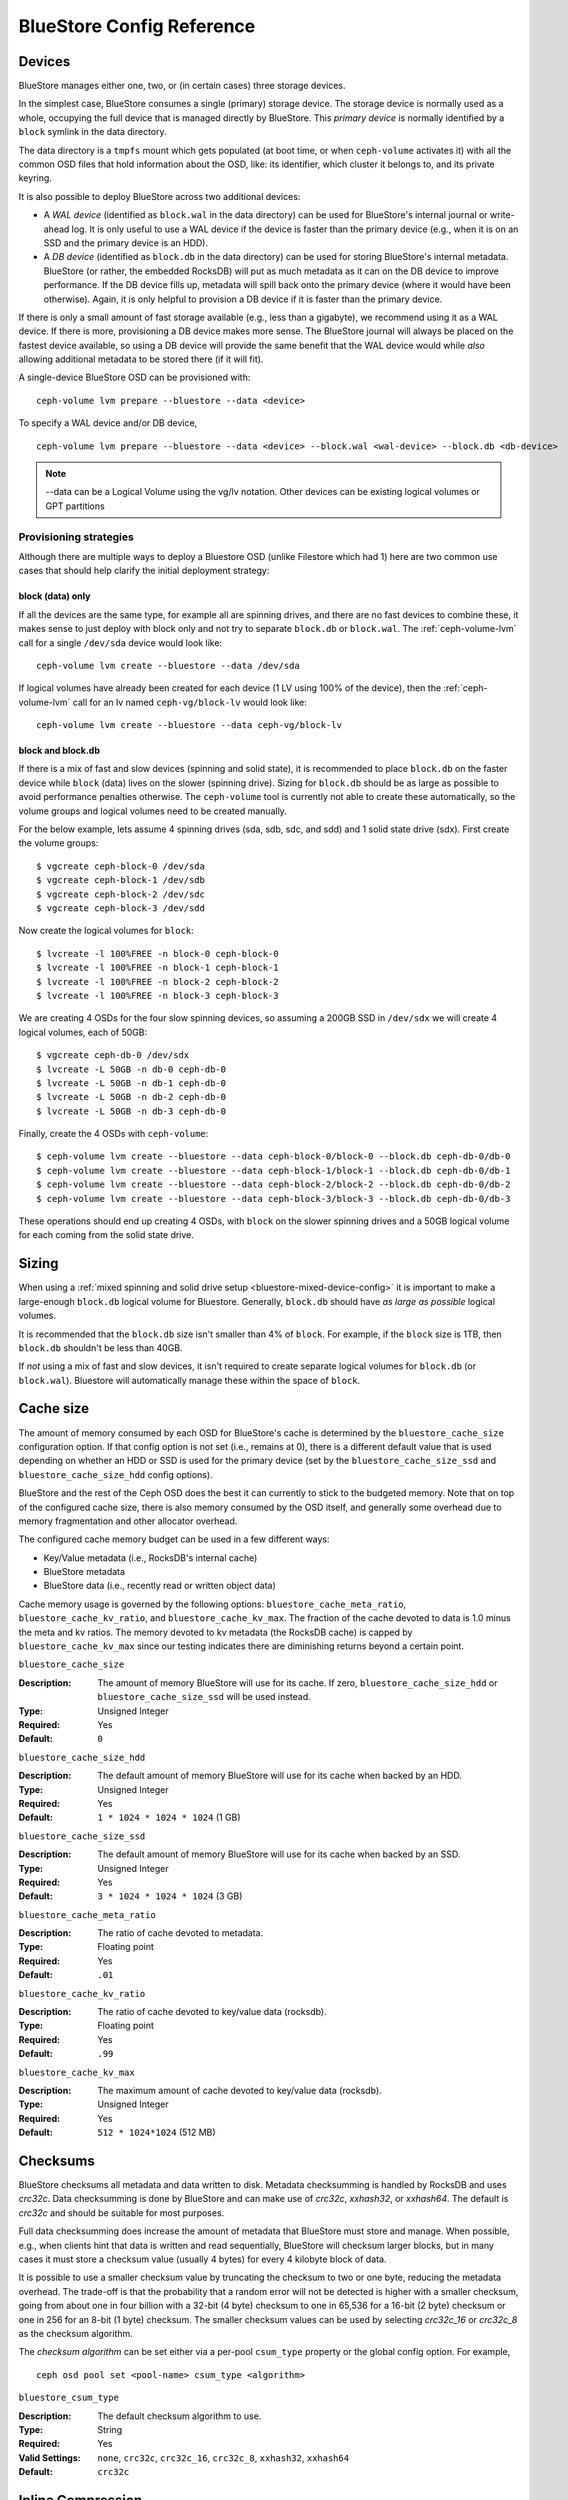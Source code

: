 ==========================
BlueStore Config Reference
==========================

Devices
=======

BlueStore manages either one, two, or (in certain cases) three storage
devices.

In the simplest case, BlueStore consumes a single (primary) storage device.
The storage device is normally used as a whole, occupying the full device that
is managed directly by BlueStore. This *primary device* is normally identified
by a ``block`` symlink in the data directory.

The data directory is a ``tmpfs`` mount which gets populated (at boot time, or
when ``ceph-volume`` activates it) with all the common OSD files that hold
information about the OSD, like: its identifier, which cluster it belongs to,
and its private keyring.

It is also possible to deploy BlueStore across two additional devices:

* A *WAL device* (identified as ``block.wal`` in the data directory) can be
  used for BlueStore's internal journal or write-ahead log. It is only useful
  to use a WAL device if the device is faster than the primary device (e.g.,
  when it is on an SSD and the primary device is an HDD).
* A *DB device* (identified as ``block.db`` in the data directory) can be used
  for storing BlueStore's internal metadata.  BlueStore (or rather, the
  embedded RocksDB) will put as much metadata as it can on the DB device to
  improve performance.  If the DB device fills up, metadata will spill back
  onto the primary device (where it would have been otherwise).  Again, it is
  only helpful to provision a DB device if it is faster than the primary
  device.

If there is only a small amount of fast storage available (e.g., less
than a gigabyte), we recommend using it as a WAL device.  If there is
more, provisioning a DB device makes more sense.  The BlueStore
journal will always be placed on the fastest device available, so
using a DB device will provide the same benefit that the WAL device
would while *also* allowing additional metadata to be stored there (if
it will fit).

A single-device BlueStore OSD can be provisioned with::

  ceph-volume lvm prepare --bluestore --data <device>

To specify a WAL device and/or DB device, ::

  ceph-volume lvm prepare --bluestore --data <device> --block.wal <wal-device> --block.db <db-device>

.. note:: --data can be a Logical Volume using the vg/lv notation. Other
          devices can be existing logical volumes or GPT partitions

Provisioning strategies
-----------------------
Although there are multiple ways to deploy a Bluestore OSD (unlike Filestore
which had 1) here are two common use cases that should help clarify the
initial deployment strategy:

.. _bluestore-single-type-device-config:

**block (data) only**
^^^^^^^^^^^^^^^^^^^^^
If all the devices are the same type, for example all are spinning drives, and
there are no fast devices to combine these, it makes sense to just deploy with
block only and not try to separate ``block.db`` or ``block.wal``. The
:ref:`ceph-volume-lvm` call for a single ``/dev/sda`` device would look like::

    ceph-volume lvm create --bluestore --data /dev/sda

If logical volumes have already been created for each device (1 LV using 100%
of the device), then the :ref:`ceph-volume-lvm` call for an lv named
``ceph-vg/block-lv`` would look like::

    ceph-volume lvm create --bluestore --data ceph-vg/block-lv

.. _bluestore-mixed-device-config:

**block and block.db**
^^^^^^^^^^^^^^^^^^^^^^
If there is a mix of fast and slow devices (spinning and solid state),
it is recommended to place ``block.db`` on the faster device while ``block``
(data) lives on the slower (spinning drive). Sizing for ``block.db`` should be
as large as possible to avoid performance penalties otherwise. The
``ceph-volume`` tool is currently not able to create these automatically, so
the volume groups and logical volumes need to be created manually.

For the below example, lets assume 4 spinning drives (sda, sdb, sdc, and sdd)
and 1 solid state drive (sdx). First create the volume groups::

    $ vgcreate ceph-block-0 /dev/sda
    $ vgcreate ceph-block-1 /dev/sdb
    $ vgcreate ceph-block-2 /dev/sdc
    $ vgcreate ceph-block-3 /dev/sdd

Now create the logical volumes for ``block``::

    $ lvcreate -l 100%FREE -n block-0 ceph-block-0
    $ lvcreate -l 100%FREE -n block-1 ceph-block-1
    $ lvcreate -l 100%FREE -n block-2 ceph-block-2
    $ lvcreate -l 100%FREE -n block-3 ceph-block-3

We are creating 4 OSDs for the four slow spinning devices, so assuming a 200GB
SSD in ``/dev/sdx`` we will create 4 logical volumes, each of 50GB::

    $ vgcreate ceph-db-0 /dev/sdx
    $ lvcreate -L 50GB -n db-0 ceph-db-0
    $ lvcreate -L 50GB -n db-1 ceph-db-0
    $ lvcreate -L 50GB -n db-2 ceph-db-0
    $ lvcreate -L 50GB -n db-3 ceph-db-0

Finally, create the 4 OSDs with ``ceph-volume``::

    $ ceph-volume lvm create --bluestore --data ceph-block-0/block-0 --block.db ceph-db-0/db-0
    $ ceph-volume lvm create --bluestore --data ceph-block-1/block-1 --block.db ceph-db-0/db-1
    $ ceph-volume lvm create --bluestore --data ceph-block-2/block-2 --block.db ceph-db-0/db-2
    $ ceph-volume lvm create --bluestore --data ceph-block-3/block-3 --block.db ceph-db-0/db-3

These operations should end up creating 4 OSDs, with ``block`` on the slower
spinning drives and a 50GB logical volume for each coming from the solid state
drive.

Sizing
======
When using a :ref:`mixed spinning and solid drive setup
<bluestore-mixed-device-config>` it is important to make a large-enough
``block.db`` logical volume for Bluestore. Generally, ``block.db`` should have
*as large as possible* logical volumes.

It is recommended that the ``block.db`` size isn't smaller than 4% of
``block``. For example, if the ``block`` size is 1TB, then ``block.db``
shouldn't be less than 40GB.

If *not* using a mix of fast and slow devices, it isn't required to create
separate logical volumes for ``block.db`` (or ``block.wal``). Bluestore will
automatically manage these within the space of ``block``.

Cache size
==========

The amount of memory consumed by each OSD for BlueStore's cache is
determined by the ``bluestore_cache_size`` configuration option.  If
that config option is not set (i.e., remains at 0), there is a
different default value that is used depending on whether an HDD or
SSD is used for the primary device (set by the
``bluestore_cache_size_ssd`` and ``bluestore_cache_size_hdd`` config
options).

BlueStore and the rest of the Ceph OSD does the best it can currently
to stick to the budgeted memory.  Note that on top of the configured
cache size, there is also memory consumed by the OSD itself, and
generally some overhead due to memory fragmentation and other
allocator overhead.

The configured cache memory budget can be used in a few different ways:

* Key/Value metadata (i.e., RocksDB's internal cache)
* BlueStore metadata
* BlueStore data (i.e., recently read or written object data)

Cache memory usage is governed by the following options:
``bluestore_cache_meta_ratio``, ``bluestore_cache_kv_ratio``, and
``bluestore_cache_kv_max``.  The fraction of the cache devoted to data
is 1.0 minus the meta and kv ratios.  The memory devoted to kv
metadata (the RocksDB cache) is capped by ``bluestore_cache_kv_max``
since our testing indicates there are diminishing returns beyond a
certain point.

``bluestore_cache_size``

:Description: The amount of memory BlueStore will use for its cache.  If zero, ``bluestore_cache_size_hdd`` or ``bluestore_cache_size_ssd`` will be used instead.
:Type: Unsigned Integer
:Required: Yes
:Default: ``0``

``bluestore_cache_size_hdd``

:Description: The default amount of memory BlueStore will use for its cache when backed by an HDD.
:Type: Unsigned Integer
:Required: Yes
:Default: ``1 * 1024 * 1024 * 1024`` (1 GB)

``bluestore_cache_size_ssd``

:Description: The default amount of memory BlueStore will use for its cache when backed by an SSD.
:Type: Unsigned Integer
:Required: Yes
:Default: ``3 * 1024 * 1024 * 1024`` (3 GB)

``bluestore_cache_meta_ratio``

:Description: The ratio of cache devoted to metadata.
:Type: Floating point
:Required: Yes
:Default: ``.01``

``bluestore_cache_kv_ratio``

:Description: The ratio of cache devoted to key/value data (rocksdb).
:Type: Floating point
:Required: Yes
:Default: ``.99``

``bluestore_cache_kv_max``

:Description: The maximum amount of cache devoted to key/value data (rocksdb).
:Type: Unsigned Integer
:Required: Yes
:Default: ``512 * 1024*1024`` (512 MB)


Checksums
=========

BlueStore checksums all metadata and data written to disk.  Metadata
checksumming is handled by RocksDB and uses `crc32c`. Data
checksumming is done by BlueStore and can make use of `crc32c`,
`xxhash32`, or `xxhash64`.  The default is `crc32c` and should be
suitable for most purposes.

Full data checksumming does increase the amount of metadata that
BlueStore must store and manage.  When possible, e.g., when clients
hint that data is written and read sequentially, BlueStore will
checksum larger blocks, but in many cases it must store a checksum
value (usually 4 bytes) for every 4 kilobyte block of data.

It is possible to use a smaller checksum value by truncating the
checksum to two or one byte, reducing the metadata overhead.  The
trade-off is that the probability that a random error will not be
detected is higher with a smaller checksum, going from about one in
four billion with a 32-bit (4 byte) checksum to one in 65,536 for a
16-bit (2 byte) checksum or one in 256 for an 8-bit (1 byte) checksum.
The smaller checksum values can be used by selecting `crc32c_16` or
`crc32c_8` as the checksum algorithm.

The *checksum algorithm* can be set either via a per-pool
``csum_type`` property or the global config option.  For example, ::

  ceph osd pool set <pool-name> csum_type <algorithm>

``bluestore_csum_type``

:Description: The default checksum algorithm to use.
:Type: String
:Required: Yes
:Valid Settings: ``none``, ``crc32c``, ``crc32c_16``, ``crc32c_8``, ``xxhash32``, ``xxhash64``
:Default: ``crc32c``


Inline Compression
==================

BlueStore supports inline compression using `snappy`, `zlib`, or
`lz4`. Please note that the `lz4` compression plugin is not
distributed in the official release.

Whether data in BlueStore is compressed is determined by a combination
of the *compression mode* and any hints associated with a write
operation.  The modes are:

* **none**: Never compress data.
* **passive**: Do not compress data unless the write operation has a
  *compressible* hint set.
* **aggressive**: Compress data unless the write operation has an
  *incompressible* hint set.
* **force**: Try to compress data no matter what.

For more information about the *compressible* and *incompressible* IO
hints, see :c:func:`rados_set_alloc_hint`.

Note that regardless of the mode, if the size of the data chunk is not
reduced sufficiently it will not be used and the original
(uncompressed) data will be stored.  For example, if the ``bluestore
compression required ratio`` is set to ``.7`` then the compressed data
must be 70% of the size of the original (or smaller).

The *compression mode*, *compression algorithm*, *compression required
ratio*, *min blob size*, and *max blob size* can be set either via a
per-pool property or a global config option.  Pool properties can be
set with::

  ceph osd pool set <pool-name> compression_algorithm <algorithm>
  ceph osd pool set <pool-name> compression_mode <mode>
  ceph osd pool set <pool-name> compression_required_ratio <ratio>
  ceph osd pool set <pool-name> compression_min_blob_size <size>
  ceph osd pool set <pool-name> compression_max_blob_size <size>

``bluestore compression algorithm``

:Description: The default compressor to use (if any) if the per-pool property
              ``compression_algorithm`` is not set. Note that zstd is *not*
              recommended for bluestore due to high CPU overhead when
              compressing small amounts of data.
:Type: String
:Required: No
:Valid Settings: ``lz4``, ``snappy``, ``zlib``, ``zstd``
:Default: ``snappy``

``bluestore compression mode``

:Description: The default policy for using compression if the per-pool property
              ``compression_mode`` is not set. ``none`` means never use
              compression. ``passive`` means use compression when
              :c:func:`clients hint <rados_set_alloc_hint>` that data is
              compressible.  ``aggressive`` means use compression unless
              clients hint that data is not compressible.  ``force`` means use
              compression under all circumstances even if the clients hint that
              the data is not compressible.
:Type: String
:Required: No
:Valid Settings: ``none``, ``passive``, ``aggressive``, ``force``
:Default: ``none``

``bluestore compression required ratio``

:Description: The ratio of the size of the data chunk after
              compression relative to the original size must be at
              least this small in order to store the compressed
              version.

:Type: Floating point
:Required: No
:Default: .875

``bluestore compression min blob size``

:Description: Chunks smaller than this are never compressed.
              The per-pool property ``compression_min_blob_size`` overrides
              this setting.

:Type: Unsigned Integer
:Required: No
:Default: 0

``bluestore compression min blob size hdd``

:Description: Default value of ``bluestore compression min blob size``
              for rotational media.

:Type: Unsigned Integer
:Required: No
:Default: 128K

``bluestore compression min blob size ssd``

:Description: Default value of ``bluestore compression min blob size``
              for non-rotational (solid state) media.

:Type: Unsigned Integer
:Required: No
:Default: 8K

``bluestore compression max blob size``

:Description: Chunks larger than this are broken into smaller blobs sizing
              ``bluestore compression max blob size`` before being compressed.
              The per-pool property ``compression_max_blob_size`` overrides
              this setting.

:Type: Unsigned Integer
:Required: No
:Default: 0

``bluestore compression max blob size hdd``

:Description: Default value of ``bluestore compression max blob size``
              for rotational media.

:Type: Unsigned Integer
:Required: No
:Default: 512K

``bluestore compression max blob size ssd``

:Description: Default value of ``bluestore compression max blob size``
              for non-rotational (solid state) media.

:Type: Unsigned Integer
:Required: No
:Default: 64K

SPDK Usage
==================

If you want to use SPDK driver for NVME SSD, you need to ready your system.
Please refer to `SPDK document`__ for more details.

.. __: http://www.spdk.io/doc/getting_started.html#getting_started_examples

SPDK offers a script to configure the device automatically. Users can run the
script as root::

  $ sudo src/spdk/scripts/setup.sh

Then you need to specify NVMe device's device selector here with "spdk:" prefix for
``bluestore_block_path``.

For example, users can find the device selector of an Intel PCIe SSD with::

  $ lspci -mm -n -D -d 8086:0953

The device selector always has the form of ``DDDD:BB:DD.FF`` or ``DDDD.BB.DD.FF``.

and then set::

  bluestore block path = spdk:0000:01:00.0

Where ``0000:01:00.0`` is the device selector found in the output of ``lspci``
command above.

If you want to run multiple SPDK instances per node, you must specify the
amount of dpdk memory size in MB each instance will use, to make sure each
instance uses its own dpdk memory

In most cases, we only need one device to serve as data, db, db wal purposes.
We need to make sure configurations below to make sure all IOs issued under
SPDK.::

  bluestore_block_db_path = ""
  bluestore_block_db_size = 0
  bluestore_block_wal_path = ""
  bluestore_block_wal_size = 0

Otherwise, the current implementation will setup symbol file to kernel
filesystem location and uses kernel driver to issue DB/WAL IO.
